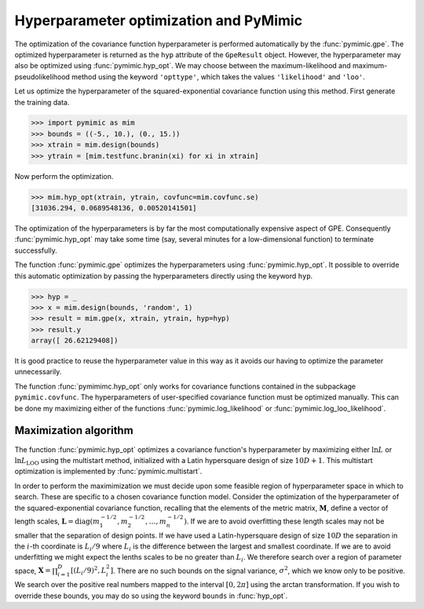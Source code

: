 .. _pymimic_and_optimization:

Hyperparameter optimization and PyMimic
=======================================

The optimization of the covariance function hyperparameter is performed
automatically by the :func:`pymimic.gpe`. The optimized hyperparameter is
returned as the ``hyp`` attribute of the ``GpeResult`` object. However, the
hyperparameter may also be optimized using :func:`pymimic.hyp_opt`. We may
choose between the maximum-likelihood and maximum-pseudolikelihood method
using the keyword ``'opttype'``, which takes the values ``'likelihood'`` and
``'loo'``.

Let us optimize the hyperparameter of the squared-exponential covariance
function using this method. First generate the training data.

.. sourcecode:: python

   >>> import pymimic as mim
   >>> bounds = ((-5., 10.), (0., 15.))
   >>> xtrain = mim.design(bounds)
   >>> ytrain = [mim.testfunc.branin(xi) for xi in xtrain]

Now perform the optimization.

.. sourcecode:: python

   >>> mim.hyp_opt(xtrain, ytrain, covfunc=mim.covfunc.se)
   [31036.294, 0.0689548136, 0.00520141501]

The optimization of the hyperparameters is by far the most computationally
expensive aspect of GPE. Consequently :func:`pymimic.hyp_opt` may take some
time (say, several minutes for a low-dimensional function) to terminate
successfully.

The function :func:`pymimic.gpe` optimizes the hyperparameters using
:func:`pymimic.hyp_opt`. It possible to override this automatic optimization
by passing the hyperparameters directly using the keyword ``hyp``.

.. sourcecode:: python

   >>> hyp = _
   >>> x = mim.design(bounds, 'random', 1)
   >>> result = mim.gpe(x, xtrain, ytrain, hyp=hyp)
   >>> result.y
   array([ 26.62129408])

It is good practice to reuse the hyperparameter value in this way as it avoids
our having to optimize the parameter unnecessarily.

The function :func:`pymimimc.hyp_opt` only works for covariance functions
contained in the subpackage ``pymimic.covfunc``. The hyperparameters of
user-specified covariance function must be optimized manually. This can be
done my maximizing either of the functions :func:`pymimic.log_likelihood` or
:func:`pymimic.log_loo_likelihood`.


Maximization algorithm
----------------------

The function :func:`pymimic.hyp_opt` optimizes a covariance function's
hyperparameter by maximizing either :math:`\ln L` or :math:`\ln
L_\mathrm{LOO}` using the multistart method, initialized with a Latin
hypersquare design of size :math:`10D + 1`. This multistart optimization is
implemented by :func:`pymimic.multistart`.

In order to perform the maximimization we must decide upon some feasible
region of hyperparameter space in which to search. These are specific to a
chosen covariance function model. Consider the optimization of the
hyperparameter of the squared-exponential covariance function, recalling that
the elements of the metric matrix, :math:`\boldsymbol{M}`, define a vector of
length scales, :math:`\boldsymbol{L} = \operatorname{diag}(m_1^{-1/2},
m_2^{-1/2}, \dots , m_n^{-1/2})`. If we are to avoid overfitting these length
scales may not be smaller that the separation of design points. If we have
used a Latin-hypersquare design of size :math:`10D` the separation in the
:math:`i`-th coordinate is :math:`L_{i}/9` where :math:`L_{i}` is the
difference between the largest and smallest coordinate. If we are to avoid
underfitting we might expect the lenths scales to be no greater than
:math:`L_{i}`. We therefore search over a region of parameter space,
:math:`\boldsymbol{X} = \prod_{i = 1}^{D} [(L_i/9)^2, L_i^2]`. There are no
such bounds on the signal variance, :math:`\sigma^2`, which we know only to be
positive. We search over the positive real numbers mapped to the interval
:math:`[0, 2 \pi]` using the arctan transformation. If you wish to override
these bounds, you may do so using the keyword ``bounds`` in :func:`hyp_opt`.
